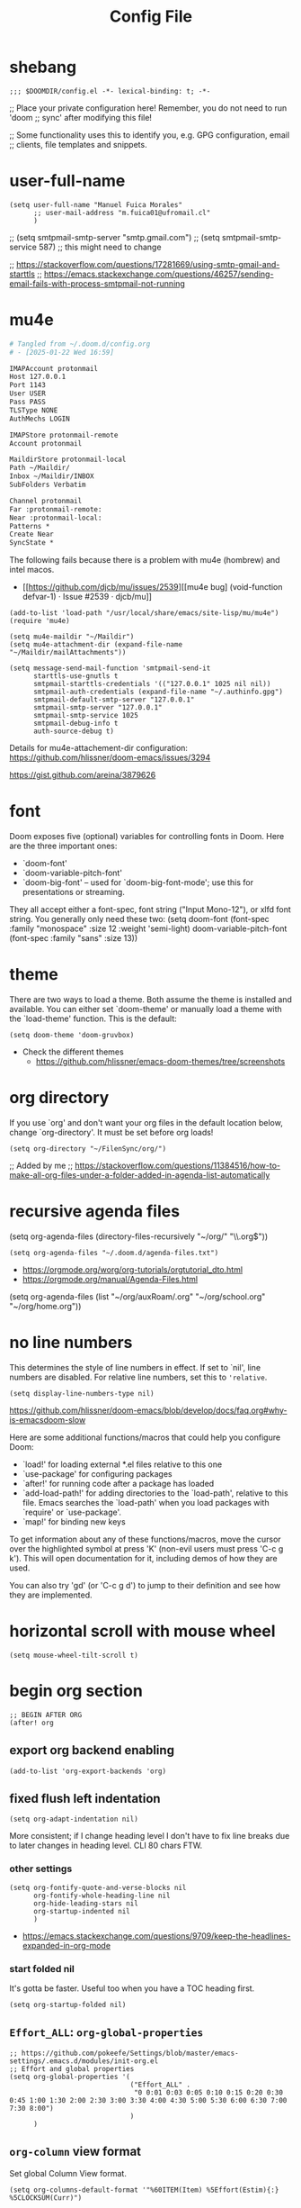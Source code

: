#+TITLE: Config File
#+PROPERTY: header-args :tangle ~/.doom.d/config.el :results silent
#+bibliography: "~/FilenSync/org/bibliography.bib"
#+cite_export: basic

* Table of Contents :TOC_2:noexport:
- [[#shebang][shebang]]
- [[#user-full-name][user-full-name]]
- [[#mu4e][mu4e]]
- [[#font][font]]
- [[#theme][theme]]
- [[#org-directory][org directory]]
- [[#recursive-agenda-files][recursive agenda files]]
- [[#no-line-numbers][no line numbers]]
- [[#horizontal-scroll-with-mouse-wheel][horizontal scroll with mouse wheel]]
- [[#begin-org-section][begin org section]]
  - [[#export-org-backend-enabling][export org backend enabling]]
  - [[#fixed-flush-left-indentation][fixed flush left indentation]]
  - [[#effort_all-org-global-properties][~Effort_ALL~: ~org-global-properties~]]
  - [[#org-column-view-format][~org-column~ view format]]
  - [[#logbook-and-clockbook][~LOGBOOK~ and ~CLOCKBOOK~]]
  - [[#org-agenda-default-settings][~org-agenda~ default settings]]
  - [[#org-agenda-custom-commands][~org-agenda-custom-commands~]]
  - [[#org-habit][~org-habit~]]
  - [[#todo-keywords][~TODO~ keywords]]
  - [[#org-log-done-insert-closed-when-done][~org-log-done~: insert ~CLOSED~ when ~DONE~]]
  - [[#org-latex-classes][~org-latex-classes~]]
  - [[#latex-export-table-of-contents-settings][latex export table of contents settings]]
  - [[#latex-other-languages][latex other languages]]
  - [[#org-babel-python-command][~org-babel-python-command~]]
  - [[#mu4e-store-links][mu4e store links]]
  - [[#how-many-todos-left-info-in-heading][how many todos left info in heading]]
  - [[#recursive-todo-cookie-statistics][recursive ~TODO~ cookie statistics]]
  - [[#use-org-id-to-store-links-when-appropriate][use ~org-id~ to store links when appropriate]]
  - [[#org-file-apps-open-links-with-default-application][~org-file-apps~: open links with default application]]
  - [[#org-clock][~org-clock~]]
  - [[#org-export-exclude-tags][~org-export-exclude-tags~]]
  - [[#org-crypt][~org-crypt~]]
  - [[#org-transclusion][~org-transclusion~]]
  - [[#org-depend][~org-depend~]]
  - [[#org-roam][~org-roam~]]
  - [[#org-roam-bibtex][~org-roam-bibtex~]]
  - [[#org-capture][~org-capture~]]
  - [[#org-ref][~org-ref~]]
  - [[#org-glossary][~org-glossary~]]
  - [[#org-cite][~org-cite~]]
  - [[#underscore-and-hat-handling][underscore and hat handling]]
  - [[#org-tag-alist][~org-tag-alist~]]
  - [[#created-property][=CREATED= property]]
  - [[#org-priority-highestdefaultlowest][~org-priority-[highest|default|lowest]~]]
  - [[#myorg-archive-done-tasks][~my/org-archive-done-tasks~]]
  - [[#myorg-agenda-custom-search-next-action-and-myorg-convert-to-next-action][~my/org-agenda-custom-search-next-action~ and ~my/org-convert-to-next-action~]]
  - [[#load-tags-file][load tags file]]
  - [[#cnld-log][CNLD log]]
  - [[#cnld-org-fontify-quote-and-verse-blocks-disabled][CNLD org fontify quote and verse blocks [DISABLED]]]
  - [[#cnld-disable-heading-numbering-during-export][CNLD disable heading numbering during export]]
  - [[#cnld-prevent-invisible-edits-commented-out][CNLD prevent invisible edits [Commented out]]]
- [[#end-org-section][end org section]]
- [[#lsp-section][lsp section]]
- [[#flyspell-mode-t][flyspell-mode t]]
- [[#ispell-config][ispell config]]
- [[#personal-keybindings][personal keybindings]]
- [[#start-week-on-monday][start week on monday]]
- [[#dailies][dailies]]
- [[#treemacs][treemacs]]
- [[#disable-backup][disable backup]]
- [[#custom-set-faces][custom set faces]]
- [[#custom-set-variables][custom set variables]]
- [[#60-char-ruler][60 char ruler]]
- [[#git-gutter][git gutter]]
- [[#org-ai][~org-ai~]]
- [[#fix-zo-not-working-in-macos][fix =zo= not working in macOS]]
- [[#orgmode-readonly-custom-functions][orgmode readonly custom functions]]
- [[#custom-functions][custom functions]]
- [[#keyboard-shortcuts][keyboard shortcuts]]

* shebang
:PROPERTIES:
:header-args: :results silent :tangle ~/.doom.d/config.el
:ID:       741425b4-8f1d-44c0-9245-7fe9a5c62e12
:END:

#+begin_src elisp
;;; $DOOMDIR/config.el -*- lexical-binding: t; -*-
#+end_src

;; Place your private configuration here! Remember, you do not need to run 'doom
;; sync' after modifying this file!


;; Some functionality uses this to identify you, e.g. GPG configuration, email
;; clients, file templates and snippets.

* user-full-name
:PROPERTIES:
:ID:       c1cc08a8-95ed-4bb6-a523-41fb398a2dd9
:END:
#+begin_src elisp
(setq user-full-name "Manuel Fuica Morales"
      ;; user-mail-address "m.fuica01@ufromail.cl"
      )
#+end_src

#+RESULTS:
: Manuel Fuica Morales

;; (setq smtpmail-smtp-server "smtp.gmail.com")
;; (setq smtpmail-smtp-service 587) ;; this might need to change


;; https://stackoverflow.com/questions/17281669/using-smtp-gmail-and-starttls
;; https://emacs.stackexchange.com/questions/46257/sending-email-fails-with-process-smtpmail-not-running

* mu4e
:PROPERTIES:
:ID:       53c3636b-214b-43e4-967b-e8af4a806c45
:END:


# #+header: :tangle ~/.mbsyncrc
#+header: :tangle no
#+begin_src org
# Tangled from ~/.doom.d/config.org
# - [2025-01-22 Wed 16:59]

IMAPAccount protonmail
Host 127.0.0.1
Port 1143
User USER
Pass PASS
TLSType NONE
AuthMechs LOGIN

IMAPStore protonmail-remote
Account protonmail

MaildirStore protonmail-local
Path ~/Maildir/
Inbox ~/Maildir/INBOX
SubFolders Verbatim

Channel protonmail
Far :protonmail-remote:
Near :protonmail-local:
Patterns *
Create Near
SyncState *
#+end_src

The following fails because there is a problem
with mu4e (hombrew) and intel macos.
- [[https://github.com/djcb/mu/issues/2539][[mu4e bug] (void-function defvar-1) · Issue #2539 · djcb/mu]]


#+begin_src elisp :tangle no
(add-to-list 'load-path "/usr/local/share/emacs/site-lisp/mu/mu4e")
(require 'mu4e)

(setq mu4e-maildir "~/Maildir")
(setq mu4e-attachment-dir (expand-file-name "~/Maildir/mailAttachments"))

(setq message-send-mail-function 'smtpmail-send-it
      starttls-use-gnutls t
      smtpmail-starttls-credentials '(("127.0.0.1" 1025 nil nil))
      smtpmail-auth-credentials (expand-file-name "~/.authinfo.gpg")
      smtpmail-default-smtp-server "127.0.0.1"
      smtpmail-smtp-server "127.0.0.1"
      smtpmail-smtp-service 1025
      smtpmail-debug-info t
      auth-source-debug t)
#+end_src

Details for mu4e-attachement-dir configuration:
https://github.com/hlissner/doom-emacs/issues/3294

https://gist.github.com/areina/3879626

* font
:PROPERTIES:
:ID:       3d09ad0f-b02f-419e-a6a4-5a137258ef5f
:END:

Doom exposes five (optional) variables for controlling fonts in Doom. Here
are the three important ones:

+ `doom-font'
+ `doom-variable-pitch-font'
+ `doom-big-font' -- used for `doom-big-font-mode'; use this for
  presentations or streaming.

They all accept either a font-spec, font string ("Input Mono-12"), or xlfd
font string. You generally only need these two:
(setq doom-font (font-spec :family "monospace" :size 12 :weight 'semi-light)
doom-variable-pitch-font (font-spec :family "sans" :size 13))

* theme
:PROPERTIES:
:ID:       1f7b461e-9dcb-4f4b-b9b4-d3fbf8857903
:END:
There are two ways to load a theme. Both assume the theme is installed and
available. You can either set `doom-theme' or manually load a theme with the
`load-theme' function. This is the default:

#+begin_src elisp
(setq doom-theme 'doom-gruvbox)
#+end_src
- Check the different themes
  + https://github.com/hlissner/emacs-doom-themes/tree/screenshots

* org directory
:PROPERTIES:
:ID:       86d962a4-8100-483a-a739-59cfcdfb0655
:END:

If you use `org' and don't want your org files in
the default location below, change `org-directory'.
It must be set before org loads!

#+begin_src elisp
(setq org-directory "~/FilenSync/org/")
#+end_src

;; Added by me
;; https://stackoverflow.com/questions/11384516/how-to-make-all-org-files-under-a-folder-added-in-agenda-list-automatically

* recursive agenda files
:PROPERTIES:
:ID:       7e605bae-b5f5-41ad-b95e-c02f621b7926
:END:

(setq org-agenda-files (directory-files-recursively "~/org/" "\\.org$"))


#+begin_src elisp
(setq org-agenda-files "~/.doom.d/agenda-files.txt")
#+end_src

- https://orgmode.org/worg/org-tutorials/orgtutorial_dto.html
- https://orgmode.org/manual/Agenda-Files.html

(setq org-agenda-files (list "~/org/auxRoam/.org"
                             "~/org/school.org"
                             "~/org/home.org"))

* no line numbers
:PROPERTIES:
:ID:       23918f8e-2350-40a7-b4d8-57520c5a36cf
:END:
This determines the style of line numbers in effect. If set to `nil', line
numbers are disabled. For relative line numbers, set this to ='relative=.

# (setq display-line-numbers-type 'relative)
#+begin_src elisp
(setq display-line-numbers-type nil)
#+end_src

https://github.com/hlissner/doom-emacs/blob/develop/docs/faq.org#why-is-emacsdoom-slow

Here are some additional functions/macros that could help you configure Doom:

- `load!' for loading external *.el files relative to this one
- `use-package' for configuring packages
- `after!' for running code after a package has loaded
- `add-load-path!' for adding directories to the `load-path', relative to
  this file. Emacs searches the `load-path' when you load packages with
  `require' or `use-package'.
- `map!' for binding new keys

To get information about any of these functions/macros, move the cursor over
the highlighted symbol at press 'K' (non-evil users must press 'C-c g k').
This will open documentation for it, including demos of how they are used.

You can also try 'gd' (or 'C-c g d') to jump to their definition and see how
they are implemented.

* horizontal scroll with mouse wheel
# - [2023-08-30 Wed 13:05]

#+begin_src elisp
(setq mouse-wheel-tilt-scroll t)
#+end_src

* begin org section
:PROPERTIES:
:ID:       72258b79-1e04-4a73-95b8-515f48143e5d
:END:
#+begin_src elisp
;; BEGIN AFTER ORG
(after! org
#+end_src

** export org backend enabling
:PROPERTIES:
:ID:       a794b757-4dcb-4a6b-a515-89e4419b5f19
:END:
#+begin_src elisp
(add-to-list 'org-export-backends 'org)
#+end_src

** fixed flush left indentation
:PROPERTIES:
:ID:       27de66e8-d440-4a80-bab7-843bebf87b8b
:END:
#+begin_src elisp
(setq org-adapt-indentation nil)
#+end_src

More consistent; if I change heading level I don't have
to fix line breaks due to later changes in heading
level. CLI 80 chars FTW.

*** other settings
:PROPERTIES:
:ID:       a4d196f2-9fc3-44ab-97a5-fb2130c5d167
:END:
#+begin_src elisp
(setq org-fontify-quote-and-verse-blocks nil
      org-fontify-whole-heading-line nil
      org-hide-leading-stars nil
      org-startup-indented nil
      )
#+end_src

- https://emacs.stackexchange.com/questions/9709/keep-the-headlines-expanded-in-org-mode

*** start folded nil
:PROPERTIES:
:ID:       964fd048-37ad-4bff-a09e-dbf48ab72124
:END:
It's gotta be faster. Useful too when you have a TOC heading first.

#+begin_src elisp
(setq org-startup-folded nil)
#+end_src

** ~Effort_ALL~: ~org-global-properties~
:PROPERTIES:
:ID:       64ea25a8-c5a6-4d48-a199-3d5162305169
:END:
#+begin_src elisp
;; https://github.com/pokeefe/Settings/blob/master/emacs-settings/.emacs.d/modules/init-org.el
;; Effort and global properties
(setq org-global-properties '(
                              ("Effort_ALL" .
                               "0 0:01 0:03 0:05 0:10 0:15 0:20 0:30 0:45 1:00 1:30 2:00 2:30 3:00 3:30 4:00 4:30 5:00 5:30 6:00 6:30 7:00 7:30 8:00")
                              )
      )
#+end_src

** ~org-column~ view format
:PROPERTIES:
:ID:       82451b12-f96d-40b5-9b2a-2908eee6eff4
:END:

Set global Column View format.

#+begin_src elisp
(setq org-columns-default-format '"%60ITEM(Item) %5Effort(Estim){:} %5CLOCKSUM(Curr)")
#+end_src

(setq org-columns-default-format '"%34ITEM(Item) %10TAGS(Tags) %5TODO(State)
 %5Effort(Estim){:} %10CLOCKSUM(Actual)")

** ~LOGBOOK~ and ~CLOCKBOOK~
:PROPERTIES:
:ID:       a065fc59-7ecf-4c1a-aa3c-d01f7f36eb28
:END:
- https://stackoverflow.com/questions/24686129/how-can-i-make-org-mode-store-state-changes-for-a-repeating-task-in-a-drawer

#+begin_src elisp
(setq org-log-into-drawer "LOGBOOK")
(setq org-clock-into-drawer "CLOCKBOOK")
#+end_src

** ~org-agenda~ default settings

#+begin_src elisp
(setq org-agenda-span 3)
(setq org-agenda-start-day "-0d") ; start on current day,
                                        ; useful when exporting html 28-day version.
(setq org-agenda-start-on-weekday nil)
#+end_src
- [[https://emacs.stackexchange.com/questions/12517/how-do-i-make-the-timespan-shown-by-org-agenda-start-yesterday][org mode - How do I make the timespan shown by org agenda start yesterday? - Emacs Stack Exchange]]

Hide filename in agenda view
#+begin_src elisp
(setq org-agenda-prefix-format "%t %s")
#+end_src
- https://lists.gnu.org/archive/html/emacs-orgmode/2010-01/msg00744.html


Disable "now" line in org agenda view.
That line is counterintuitive sometimes
when checking agenda remotely.

#+begin_src elisp
(setq org-agenda-show-current-time-in-grid nil)
(setq org-agenda-hide-tags-regexp ".")
(setq org-agenda-use-time-grid nil)
#+end_src
- https://orgmode.org/manual/Agenda-Commands.html

** ~org-agenda-custom-commands~
:PROPERTIES:
:ID:       e4bd5984-7063-44f3-973d-51c298645761
:END:


#+begin_src elisp
(setq org-agenda-custom-commands
      '(("A" "Custom Agenda View"
         ((agenda "" ;; Regular agenda view
                  (
                    ;; Do not include scheduled, due or overdue items here
                   (org-deadline-warning-days 0)
                   (org-scheduled-past-days 0)
                   (org-deadline-past-days 0)
                   (org-agenda-skip-scheduled-if-done nil)
                   (org-agenda-skip-timestamp-if-done nil)
                   (org-agenda-skip-deadline-if-done nil)
                   ))))
        ))
#+end_src

- https://emacs.stackexchange.com/questions/38183/how-to-exclude-a-file-from-agenda

** ~org-habit~
:PROPERTIES:
:ID:       c6e2c52f-51bd-4fd9-8fd5-080fb2a617be
:END:
#+begin_src elisp
(add-to-list 'org-modules 'org-habit)
#+end_src
- https://github.com/hlissner/doom-emacs/issues/3102


#+begin_src elisp
(setq org-habit-preceding-days 21)
(setq org-habit-following-days 7)
#+end_src

- https://orgmode.org/manual/Tracking-your-habits.html

** ~TODO~ keywords
:PROPERTIES:
:ID:       55c05291-82b3-443f-93ee-68a68b38d3de
:END:

#+begin_src elisp
(setq org-todo-keywords
      '((sequence
         "WAIT(w@)"
         "NEXT(n!)"
         ;; "DOIN(d!)"
         "TODO(t!)"
         "PROJ(p!)"
         "INCU(i!)"
         "|"
         "DONE(D@)"
         "CNLD(C@)" )
        )
      )
#+end_src

- TRACK TODO STATE CHANGES
- https://orgmode.org/manual/Tracking-TODO-state-changes.html
- OrgMode E03S01: Automatic logging of status changes:
  + https://www.youtube.com/watch?v=R4QSTDco_w8

** ~org-log-done~: insert ~CLOSED~ when ~DONE~
:PROPERTIES:
:CREATED:  [2024-09-30 Mon 00:21]
:END:

#+begin_src elisp
(setq org-log-done 'note)
#+end_src

** ~org-latex-classes~

- [[https://ctan.org/tex-archive/macros/latex/contrib/extsizes][CTAN: /tex-archive/macros/latex/contrib/extsizes]]
- [[https://emacs.stackexchange.com/questions/29726/org-mode-different-latex-document-class][org export - org-mode different latex document class - Emacs Stack Exchange]]
- [[https://github.com/djnavarro/rbook/issues/41][Any clue how to source it with 12pt font size? · Issue #41 · djnavarro/rbook · GitHub]]
- [[https://superuser.com/questions/896741/how-do-i-configure-org-latex-classes-in-emacs][How do I Configure 'org-latex-classes in .emacs? - Super User]]
- [[https://lists.gnu.org/archive/html/emacs-orgmode/2012-10/msg00435.html][Re: [O] #+LATEX_CLASS: IEEEtran]]


: \documentclass[letter,twoside,14pt,openright]{extbook}

(require 'ox-latex)
#+begin_src elisp
(with-eval-after-load 'ox-latex
(add-to-list 'org-latex-classes
             '("extbook"
               "\\documentclass{extbook}"
               ("\\section{%s}" . "\\section*{%s}")
               ("\\subsection{%s}" . "\\subsection*{%s}")
               ("\\subsubsection{%s}" . "\\subsubsection*{%s}")
               ("\\paragraph{%s}" . "\\paragraph*{%s}")
               ("\\subparagraph{%s}" . "\\subparagraph*{%s}")))
(add-to-list 'org-latex-classes
             '("extarticle"
               "\\documentclass{extarticle}"
               ("\\section{%s}" . "\\section*{%s}")
               ("\\subsection{%s}" . "\\subsection*{%s}")
               ("\\subsubsection{%s}" . "\\subsubsection*{%s}")
               ("\\paragraph{%s}" . "\\paragraph*{%s}")
               ("\\subparagraph{%s}" . "\\subparagraph*{%s}")))
(add-to-list 'org-latex-classes
             '("extreport"
               "\\documentclass{extreport}"
               ("\\section{%s}" . "\\section*{%s}")
               ("\\subsection{%s}" . "\\subsection*{%s}")
               ("\\subsubsection{%s}" . "\\subsubsection*{%s}")
               ("\\paragraph{%s}" . "\\paragraph*{%s}")
               ("\\subparagraph{%s}" . "\\subparagraph*{%s}")))
(add-to-list 'org-latex-classes
             '("IEEEtran"
               "\\documentclass{IEEEtran}"
               ("\\section{%s}" . "\\section*{%s}")
               ("\\subsection{%s}" . "\\subsection*{%s}")
               ("\\subsubsection{%s}" . "\\subsubsection*{%s}")
               ("\\paragraph{%s}" . "\\paragraph*{%s}")
               ("\\subparagraph{%s}" . "\\subparagraph*{%s}")))
)
#+end_src

** latex export table of contents settings
:PROPERTIES:
:ID:       994f0f4d-3184-445a-b079-2a1c894dbcaf
:END:
Orgmode latex export: new page after TOC
- https://emacs.stackexchange.com/questions/42558/org-mode-export-force-page-break-after-toc

# #+begin_src elisp
# (setq org-latex-toc-command "\\tableofcontents \\clearpage")
# #+end_src

** latex utf8x instead of utf8 :noexport:
:PROPERTIES:
:ID:       748118f7-db21-46af-b1c1-628faa6f3a49
:END:
# noexport tag since it does not solve the original problem:
# [[id:9448d2f9-a00f-458b-b608-bca78e151138][how to print small greek epsilon in pdf orgmode export? (ε)]]

- https://emacs.stackexchange.com/questions/20062/exporting-unicode-characters-to-pdf-using-latex-from-org-mode


Seems like the default is =utf8=, and that is a problem when you want to
write something weird like _/ε/_ for authors/ in =pdf= export;
the =html= export has not presented this problem so far.

# #+begin_src elisp
# (setq org-latex-inputenc-alist '(("utf8" . "utf8x")))
# #+end_src

** latex other languages
:PROPERTIES:
:CREATED:  [2021-10-28 Thu 00:11]
:END:
- =HTML= exports works fine, but when exporting to
  =PDF=, =#+LANGUAGE: <yourLang>= is not enough.


This seems to do the job.

#+begin_center
This one does not work.
#+end_center

: #+begin_example elisp
: (add-to-list 'org-latex-packages-alist '("AUTO" "babel" t ("pdflatex")))
: #+end_example
- https://www.reddit.com/r/orgmode/comments/f5unzb/export_setting_language_does_not_work/


An alternative not tested solution is to put this in your file.

#+begin_center
This one works!
#+end_center

: #+LANGUAGE: es
: #+LATEX_HEADER: \usepackage[spanish]{babel}

Almost the same except for the extra =#+LATEX_HEADER= part.


See also:
- https://emacs.stackexchange.com/questions/21239/change-table-of-contents-title-in-org-mode-according-to-document-language

** ~org-babel-python-command~
:PROPERTIES:
:CREATED:   [2024-03-28 Thu 11:26]
:END:

- https://emacs.stackexchange.com/questions/57447/org-babel-loads-different-python


#+begin_src elisp
(setq org-babel-python-command "~/venv/python3.12.2/bin/python")
#+end_src

** mu4e store links

But when enabling this, it overrides the other org-store-link* protocols.
Have to enable, compile and restart emacs when wanting to use, and disable
compile and restart emacs when wanting to store links from anywhere else.

At least the links are still useful when the mechanism is disabled, but have
to do something about it.
##+begin_src elisp

;; [2021-05-03 Mon]
;; By default, doom emacs wont store email links in mu4e headers view
;; have to enable org-mu4e
;; (require 'org-mu4e) ; interferes with the rest of org-links

;; MORE ABOUT ORG MODE
;; https://orgmode.org/manual/Breaking-Down-Tasks.html#Breaking-Down-Tasks
##+end_src

** how many todos left info in heading
:PROPERTIES:
:ID:       485fa339-fde6-47bb-9873-59bf7e3d5ded
:END:

Disabled because causes issues. Not investigated.

#+begin_example elisp
(add-hook 'org-after-todo-statistics-hook 'org-summary-todo)
#+end_example

also, you have to set the cookie property to 'todo
recursive'; you can use Doom's 'SPC m o'. Still, it's
too much work. Have to do something about it.

** recursive ~TODO~ cookie statistics
:PROPERTIES:
:CREATED:  [2023-05-18 Thu 11:20]
:END:
- [cite:@org_recursive_todo_statistics]

#+begin_src elisp
(setq org-hierarchical-todo-statistics nil)
#+end_src

: (setq org-hierarchical-todo-statistics 'recursive)
: (setq org-hierarchical-todo-statistics '(recursive))
: (setq org-hierarchical-todo-statistics "recursive")
: (setq org-hierarchical-todo-statistics '("recursive"))

** use ~org-id~ to store links when appropriate
:PROPERTIES:
:ID:       7a291636-2179-4180-8d53-1614e7074454
:END:

#+begin_src elisp
(setq org-id-link-to-org-use-id t)
#+end_src

** ~org-file-apps~: open links with default application
:PROPERTIES:
:ID:       c9e0a789-0d20-4dfa-b457-ff5a9ed27698
:END:

#+begin_src elisp
(setq org-file-apps
      '((auto-mode . emacs)
        ("\\.mm\\'" . default)
        ("\\.x?html?\\'" . default)
        ("\\.pdf\\'" . default)
        ("\\.jpg\\'" . default)
        ("\\.png\\'" . default)
        ("\\.svg\\'" . default)
        ("\\.pptx\\'" . default)
        ("\\.tar.xz\\'" . default) ;; for org-mode extensions
        ;; Libreoffice (ODF) extensions
        ("\\.odt\\'" . default) ;; text
        ("\\.ods\\'" . default) ;; spreadsheet
        ("\\.odp\\'" . default) ;; presentation
        ("\\.odg\\'" . default) ;; graphics
        )
      )
#+end_src
- https://stackoverflow.com/questions/3973896/emacs-org-mode-file-viewer-associations
- https://emacs.stackexchange.com/questions/2856/how-to-configure-org-mode-to-respect-system-specific-default-applications-for-ex

** ~org-clock~
:PROPERTIES:
:ID:       21d12421-59e2-484c-ace5-95dfc13b67dd
:END:
Persistent org clock.

#+begin_src elisp
(setq org-clock-persist 'history)
(setq org-clock-persist-file "~/.doom.d/.org-clock-save.el")
(setq org-clock-persistence-insinuate t)
(setq org-clock-auto-clock-resolution nil)
#+end_src

Also check this at:
- https://github.com/pokeefe/Settings/blob/master/emacs-settings/.emacs.d/modules/init-org.el
  - (setq org-clock-persist-file (concat user-emacs-directory "persistence/org-clock-save.el"))

https://orgmode.org/manual/Clocking-Work-Time.html

** ~org-export-exclude-tags~
:PROPERTIES:
:ID:       54b7e29a-55da-4baf-b0a5-10848d35130e
:CREATED:  [2021-05-30 Sun 11:20]
:END:


#+begin_src elisp
(setq org-export-exclude-tags '("noexport"))
#+end_src

That way you don't have to put
#+begin_example elisp
#+EXCLUDE_TAGS: noexport
#+end_example
in every file's initial properties.

Very useful combined with a first heading containing a table of contents.

#+begin_example elisp
# * Table of Contents :TOC_4:noexport:
#+end_example

That table of contents combined with start [[id:964fd048-37ad-4bff-a09e-dbf48ab72124][unfolded]], the first thing
you see when opening a buffer will be a local and always updated table
of contents that also [[https://orgmode.org/manual/Export-Settings.html][won't be exported]]
(Check the =EXCLUDE_TAGS= section)
so it doesn't conflict with other
exports like html, latex or markup.

Neat thing indeed.

** ~org-crypt~
:PROPERTIES:
:ID:       68153510-2ca9-4d16-ae50-6e916da8142d
:END:
- https://orgmode.org/manual/Org-Crypt.html

#+begin_src elisp
(require 'org-crypt)

(org-crypt-use-before-save-magic)

;; Prevent inherited 'crypt' tags from double-encrypting content.
(setq org-tags-exclude-from-inheritance '("crypt"))

(setq org-crypt-disable-auto-save t) ;; Disable auto-save to prevent unencrypted copies.

;; Use symmetric encryption by default, switch to public key if CRYPTKEY is set.
(setq org-crypt-key "")
#+end_src

** ~org-transclusion~
:PROPERTIES:
:ID:       0d747be6-fc5d-4270-bf63-123fd81cd6c2
:CREATED:  [2021-06-02 Wed]
:END:
- Useful for Doom Emacs users.

In your ~~/.doom.d/package.el~ add the following
#+begin_example elisp
(package! org-transclusion
  :recipe (:host github
           :repo "nobiot/org-transclusion"
           :branch "main"
           :files ("*.el")))
#+end_example

And in your ~~/.doom.d/config.el~ file add
#+begin_src elisp
(use-package! org-transclusion)
#+end_src

Notice
- In your ~package.el~ file the statement starts with ~package!~ while
  in the ~config.el~ it starts with ~use-package!~.
- In your ~config.el~ file
  #+begin_example elisp
  (use-package! org-transclusion)
  #+end_example
  has to be placed _inside_ the ~(after! org)~ section like this:
  #+begin_example elisp
  (after! org
  your org config...
  (use-package! org-transclusion)
  )
  #+end_example
  - Don't have source but I remember reading it in the Doom Emacs's manual.


Details here:
- https://github.com/nobiot/org-transclusion/issues/28
- https://github.com/nobiot/org-transclusion/issues/79
- https://github.com/hlissner/doom-emacs/blob/develop/docs/getting_started.org
  - See the section about configuring packages.

- Examples:
  + See my ~~/.doom.d/config.org~ and ~~/.doom.d/packages.org~ files and
    search for =transclusion=. You can find them in my dotfiles.
    - https://github.com/Ma-Nu-El/home/tree/master/.doom.d


The core point of transclusion is probably not the
syncronization of info across files, but the live sync
and the saved space in storage. For static sync you
could use the #+INCLUDE keyword. In fact I use it for
university stuff. Check ~/org/uni/docs/index.html

** ~org-depend~

#+begin_src elisp
(require 'org-depend)
#+end_src

** ~org-roam~
:PROPERTIES:
  :ID:       41e53852-03b8-4098-a190-287a30504cfc
  :END:
#+begin_src elisp
;; ORG-ROAM
(setq org-roam-directory "~/auxRoam")
#+end_src
(setq org-roam-directory "~/auxRoam")
(require 'org-roam-protocol)
;; (add-hook 'after-init-hook 'org-roam-mode)
- No longer required in org-roam-v2
  - https://github.com/magit/magit/issues/3741
- [2022-10-03 Mon 21:49]
- Disabled all =org-roam= functionality as
  I updated to =roam= version 2 and some things
  broke and don't have time to fix them.

** ~org-roam-bibtex~
:PROPERTIES:
:CREATED:  [2022-10-06 Thu 22:11]
:END:

,#+begin_src elisp
;; (use-package! org-roam-bibtex
;;   :after org-roam
;;   :config
;;   (require 'org-ref))
,#+end_src

** ~org-capture~
:PROPERTIES:
:CREATED:  [2023-02-19 Sun 23:52]
:END:
- [[https://orgmode.org/manual/Capture.html][Capture (The Org Manual)]]
- [[https://howardism.org/Technical/Emacs/capturing-intro.html][Org Capturing Introduction]]
- [[https://takeonrules.com/2022/09/06/org-mode-capture-templates-and-time-tracking/][Org Mode Capture Templates and Time Tracking // Take on Rules]]
- [[https://www.reddit.com/r/emacs/comments/7zqc7b/share_your_org_capture_templates/][Share your Org Capture Templates! : emacs]]


#+begin_src elisp
(setq org-default-notes-file (concat org-directory "default_notes.org"))
#+end_src

: (setq org-capture-templates
:       '(("t" "Task Entry" entry
:          (file org-default-inbox-file)
:          "* %?\n:PROPERTIES:\n:CREATED:%U\n:END:\n%i\n"
:          :kill-buffer t)
:        ))


- [[https://orgmode.org/manual/Template-expansion.html][Template expansion (The Org Manual)]]


- [2024-04-10 Wed] This one inserts timestamps


#+begin_src elisp :tangle no
(setq org-capture-templates
     '(
      ("w" "Work" entry (file "~/FilenSync/org/refile.org")
         "* %u %?\n# - %U\n\n" :clock-in nil)
      ("W" "Work Citation" entry (file "~/FilenSync/org/bibliography.org")
         "* %u\n# - %U\n\n#+begin_src latex\n%?\n#+end_src" :clock-in nil)
      ("p" "Personal" entry (file "~/auxRoam/refile.org")
         "* %u %?\n# - %U\n\n" :clock-in nil)
      ("P" "Personal Citation" entry (file "~/auxRoam/bibliography.org")
         "* %u\n# - %U\n\n#+begin_src latex\n%?\n#+end_src" :clock-in nil)
))
#+end_src


- [2024-04-10 Wed] Now, since using
  =org-set-created-property= custom function
  ([[https://emacs.stackexchange.com/questions/21291/add-created-timestamp-to-logbook][org mode - Add "created" timestamp to LOGBOOK - Emacs Stack Exchange]]),
  I'm disabling the inactive timestamp in the
  line below heading.

#+begin_src elisp
(setq org-capture-templates
     '(
      ("w" "Work" entry (file "~/FilenSync/org/refile.org")
         "* %u %?\n\n" :clock-in nil)
      ("W" "Work Citation" entry (file "~/FilenSync/org/bibliography.org")
         "* %u %?\n\n#+begin_src latex\n%?\n#+end_src" :clock-in nil)
      ("p" "Personal" entry (file "~/auxRoam/refile.org")
         "* %u %?\n\n" :clock-in nil)
      ("P" "Personal Citation" entry (file "~/auxRoam/bibliography.org")
         "* %u %?\n\n#+begin_src latex\n%?\n#+end_src" :clock-in nil)
))
#+end_src

Use with beorg:

#+begin_quote
I use Beorg on mobile to capture stuff on my phone. And for funsies I set up my dumb Alexa speaker, and also Siri, to take TODOs and notes and save them to a "RobotTODOS.txt" file in Dropbox.
#+end_quote

** ~org-ref~
:PROPERTIES:
:CREATED:  [2023-02-24 Fri 01:01]
:END:
# - [2023-04-27 Thu 16:55]
# - Using org-glossary and org-cite


#+begin_example elisp
(use-package! org-ref
    :after org
    :commands
    (org-ref-cite-hydra/body
     org-ref-bibtex-hydra/body)
    :init
    ; code to run before loading org-ref
    :config
    (require 'org-ref)
    (add-hook 'org-export-before-parsing-hook 'org-ref-acronyms-before-parsing 'org-ref-glossary-before-parsing)
)
#+end_example

** ~org-glossary~
:PROPERTIES:
:CREATED:  [2023-04-27 Thu 23:36]
:END:
- [[https://github.com/tecosaur/org-glossary][GitHub - tecosaur/org-glossary: Glossary, Acronyms, and Index capability within Org]]


# #+begin_src emacs-lisp
(use-package! org-glossary
  :hook (org-mode . org-glossary-mode))
# #+end_src

** ~org-cite~
:PROPERTIES:
:CREATED:  [2023-05-03 Wed 12:35]
:END:

- As in [cite:@ref_20230503125135]


I want to use either:

#+begin_example emacs-lisp
(setq org-cite-global-bibliography (concat org-directory "bibliography.bib"))
#+end_example

#+RESULTS:
: ~/FilenSync/org/bibliography.bib

or

#+begin_example emacs-lisp
(setq org-cite-global-bibliography (concat (file-name-as-directory org-directory) "bibliography.bib"))
#+end_example

#+RESULTS:
: ~/FilenSync/org/bibliography.bib

but the one that works is
#+begin_example elisp
(setq org-cite-global-bibliography '("~/FilenSync/org/bibliography.bib"))
#+end_example

#+RESULTS:
: (~/FilenSync/org/bibliography.bib)

Notice that the one that works outputs
: ("~/FilenSync/org/bibliography.bib")
where as the others output
: "~/FilenSync/org/bibliography.bib"

** underscore and hat handling
:PROPERTIES:
:CREATED:  [2023-06-23 Fri 16:52]
:END:

#+begin_src elisp
(setq org-export-with-sub-superscripts nil)
#+end_src

- [[https://www.gnu.org/software/emacs/manual/html_node/org/Subscripts-and-Superscripts.html][Subscripts and Superscripts (The Org Manual)]]

** ~org-tag-alist~
:PROPERTIES:
:CREATED:  [2024-01-26 Fri 12:43]
:END:

#+begin_src elisp
(setq org-tag-alist '(
                      ("noexport" . ?n)
                      ("PROJ" . ?p)
                      ("read_only" . ?R)
                      )
)
#+end_src

** =CREATED= property
:PROPERTIES:
:CREATED:  [2024-04-10 Wed 12:12]
:END:

- [[https://emacs.stackexchange.com/questions/21291/add-created-timestamp-to-logbook][org mode - Add "created" timestamp to LOGBOOK - Emacs Stack Exchange]]


#+begin_src elisp
(defvar org-created-property-name "CREATED"
  "The name of the org-mode property that stores the creation date of the entry")

(defun org-set-created-property (&optional active NAME)
  "Set a property on the entry giving the creation time.

By default the property is called CREATED. If given the `NAME'
argument will be used instead. If the property already exists, it
will not be modified."
  (interactive)
  (let* ((created (or NAME org-created-property-name))
         (fmt (if active "<%s>" "[%s]"))
         (now  (format fmt (format-time-string "%Y-%m-%d %a %H:%M"))))
    (unless (org-entry-get (point) created nil)
      (org-set-property created now))))
(add-hook 'org-capture-before-finalize-hook #'org-set-created-property)
#+end_src

** ~org-priority-[highest|default|lowest]~
:PROPERTIES:
:CREATED:  [2024-09-03 Tue 17:23]
:END:

Priority can't be more than one character; i.e.: ~10~
is two characters long where as ~9~ is one only.
Therefore, lowest is ~9~ instead of ~10~. If you want a
larger range you can use it with alphabetical
characters but that would be even more confusing for me
at least.

#+begin_src elisp
(setq org-enable-priority-commands t
    org-priority-highest 1
    org-priority-default 9
    org-priority-lowest 9)
#+end_src

** ~my/org-archive-done-tasks~
:PROPERTIES:
:CREATED:  [2024-09-21 Sat 16:06]
:END:

#+begin_src elisp
(defun my/org-get-parent-heading ()
  "Return the name of the parent heading of the current task."
  (save-excursion
    (outline-up-heading 1 t)  ;; Move to the parent heading
    (org-get-heading t t t t)))  ;; Get the parent heading name without tags or properties

(defun my/org-dynamic-archive-location ()
  "Dynamically generate the archive location based on the parent heading and current year.
The heading is sanitized to remove brackets, tags, and other non-alphabetic characters."
  (let* ((year (format-time-string "%Y"))  ;; Get the current year
         (parent-heading (my/org-get-parent-heading))  ;; Get the parent heading
         ;; Remove bracketed content (like [1/2][50%]) and tags (like :personal:)
         (clean-heading (replace-regexp-in-string "\\[.*?\\]\\|:[^:]*:" "" parent-heading))
         ;; Sanitize the heading: strip extra spaces and convert to lowercase with underscores
         (sanitized-heading (replace-regexp-in-string " +" "_" (downcase (string-trim clean-heading))))
         ;; Construct the archive file path
         (archive-file (concat "calendar/" year "/" sanitized-heading "_gtd_archive.org")))
    archive-file))  ;; Return the archive file path

(defun my/org-archive-done-tasks ()
  "Archive DONE tasks using a dynamically generated archive location based on the parent heading and year.
The default archive behavior is restored after the custom archiving."
  (interactive)
  (let ((org-archive-location (concat (my/org-dynamic-archive-location) "::")))  ;; Temporarily set archive location
    (org-archive-subtree)))  ;; Archive the current subtree
#+end_src

** ~my/org-agenda-custom-search-next-action~ and ~my/org-convert-to-next-action~
:PROPERTIES:
:CREATED:  [2024-09-23 Mon 13:16]
:END:

*** helper function

#+begin_src elisp
(defun create-prompt-from-list (prompt lst)
  "Helper function for numbered options with dots for alignment."
  (let ((max-length (apply 'max (mapcar 'length lst)))  ;; Get the max length of the items
        (choices ""))
    (cl-loop for x in lst
             for idx from 1
             do (let ((dots (make-string (- (+ max-length 5) (length x)) ?.)))  ;; Create the dots
                  (setq choices (concat choices (format "%s %s (%d)\n" x dots idx)))))
    (let ((choice (read-string (concat prompt "\n" choices "\nPress Enter to skip: "))))
      (if (and (string-match "^[0-9]+$" choice)  ;; Only accept numeric input
               (<= (string-to-number choice) (length lst)))
          (nth (1- (string-to-number choice)) lst)  ;; Return the selected tag
        nil))))  ;; Return nil if input is empty or invalid
#+end_src

*** ~my/org-agenda-custom-search-next-action~

#+begin_src elisp
;; Helper function to convert effort to HH:MM format
(defun effort-to-hhmm (effort-string)
  "Convert an EFFORT string in MINUTES or HOUR:MINUTE format to 'HH:MM'."
  (if (string-match-p ":" effort-string)
      ;; If format is HOUR:MINUTE (contains ":")
      effort-string
    ;; If format is just MINUTE, convert to HOUR:MINUTE
    (let* ((minutes (string-to-number effort-string))
           (hours (/ minutes 60))
           (mins (% minutes 60)))
      (format "%d:%02d" hours mins))))

;; Main function
(defun my/org-agenda-custom-search-next-action ()
  "Search Org mode agenda for entries with TODO='NEXT', CONTEXT, PLACE, ENERGY, EFFORT range, and optionally filter by PROJ ancestors.
If any argument is empty, the filter is ignored."
  (interactive)
  (let* (
         ;; CONTEXT filter selection (using `my-custom-tags-personal` from personal.el)
         (context-choice
          (create-prompt-from-list "Context (optional):" my-custom-tags-personal))

         ;; PLACE filter selection (using `my-custom-tags-place` from personal.el)
         (place-choice
          (create-prompt-from-list "Place (optional):" my-custom-tags-place))

         ;; ENERGY filter selection (using `my-custom-tags-energy` from personal.el)
         (energy-choice
          (create-prompt-from-list "Energy (optional):" my-custom-tags-energy))

         ;; Minimum EFFORT
         (min-effort (read-string "Minimum EFFORT (HOUR:MINUTE or MINUTE, leave empty to ignore): " nil nil ""))

         ;; Maximum EFFORT
         (max-effort (read-string "Maximum EFFORT (HOUR:MINUTE or MINUTE, leave empty to ignore): " nil nil ""))

         ;; PROJ filter selection (y/n or skip)
         (proj-only
          (let ((choice (read-string "Show only tasks with PROJ ancestors (y) or only without PROJ ancestors (n)? (Press Enter to skip): ")))
            (cond
             ((string= choice "y") t)   ;; If 'y', return true for project-related tasks
             ((string= choice "n") nil) ;; If 'n', return false for non-project tasks
             (t 'skip)))))  ;; If Enter is pressed, skip the PROJ filter entirely

    ;; Build the query, starting with TODO="NEXT"
    (let (query)
      (setq query "TODO=\"NEXT\"")

      ;; Add CONTEXT filter
      (when context-choice
        (setq query (concat query (format "+%s" context-choice))))

      ;; Add PLACE filter
      (when place-choice
        (setq query (concat query (format "+%s" place-choice))))

      ;; Add ENERGY filter
      (when energy-choice
        (setq query (concat query (format "+%s" energy-choice))))

      ;; Add Minimum EFFORT filter
      (when (and min-effort (not (string= min-effort "")))
        (setq query (concat query (format "+EFFORT>=\"%s\"" (effort-to-hhmm min-effort)))))

      ;; Add Maximum EFFORT filter
      (when (and max-effort (not (string= max-effort "")))
        (setq query (concat query (format "+EFFORT<=\"%s\"" (effort-to-hhmm max-effort)))))

      ;; Handle PROJ filtering (t, nil, or skip)
      (cond
       ((eq proj-only t)
        (setq query (concat query "+PROJ")))  ;; Show only project tasks
       ((eq proj-only nil)
        (setq query (concat query "-PROJ")))) ;; Exclude project tasks

      ;; Perform the search with the constructed query
      (org-tags-view nil query))))
#+end_src

*** ~my/org-convert-to-next-action~

#+begin_src elisp
(defun my/org-convert-to-next-action ()
  "Convert a TODO heading to a NEXT action, adding CONTEXT, PLACE, and ENERGY properties.
Calls `org-set-effort' to assign EFFORT interactively afterward.
Works if the point is anywhere within the subtree of the heading."
  (interactive)
  (save-excursion
    ;; Move point to the nearest heading, regardless of where it is in the subtree
    (org-back-to-heading t)

    (let* (
           ;; CONTEXT prompt with dots
           (context-choice
            (create-prompt-from-list "Context (optional):" my-custom-tags-personal))

           ;; PLACE prompt with dots
           (place-choice
            (create-prompt-from-list "Place (optional):" my-custom-tags-place))

           ;; ENERGY prompt with dots
           (energy-choice
            (create-prompt-from-list "Energy (optional):" my-custom-tags-energy)))

      ;; Replace the TODO keyword with NEXT
      (org-todo "NEXT")

      ;; Build the tags string from the choices and add it to the heading
      (let ((tags (concat (or context-choice "")
                          (if (and context-choice place-choice) ":" "")
                          (or place-choice "")
                          (if (and (or context-choice place-choice) energy-choice) ":" "")
                          (or energy-choice ""))))
        (org-set-tags-to tags))

      ;; Call org-set-effort for the interactive effort input
      (org-set-effort nil))))
#+end_src

** load tags file
:PROPERTIES:
:CREATED:  [2024-09-23 Mon 12:05]
:END:

#+begin_src emacs-lisp
;; Load personal settings from ~/.doom.d/personal.el, if it exists
(when (file-exists-p "~/.doom.d/personal.el")
  (load "~/.doom.d/personal.el"))

#+end_src

** CNLD log
:LOGBOOK:
- State "CNLD"       from              [2024-09-25 Wed 18:18]
:END:

Throws error. Disabling since not essential.
##+begin_src elisp
(defun org-summary-todo (n-done n-not-done)
"Switch entry to DONE when all subentries are done, to TODO otherwise."
(let (org-log-done org-log-states)   ; turn off logging
(org-todo (if (= n-not-done 0) "DONE" "TODO")))
)
##+end_src

** CNLD org fontify quote and verse blocks [DISABLED]
:PROPERTIES:
:ID:       5a04cbc3-238b-4f1c-8ec9-40b93404f25d
:END:
:LOGBOOK:
- State "CNLD"       from              [2024-09-25 Wed 18:17]
:END:
- https://emacs.stackexchange.com/questions/63344/italics-not-shown-in-block-quotes-in-orgmode

Original idea:
#+begin_quote
So that way when exporting =quote= blocks, they are fontified by default.
Since the variable ~org-fontify-quote-and-verse-block~ is set to ~nil~ by
default at time of writing ([2021-06-22 Tue]).
#+end_quote

#+begin_example
#+begin_src elisp
(setq org-fontify-quote-and-verse-blocks t)
#+end_src
#+end_example

*Commented out*: fontification only takes place inside the =orgmode= buffer,
but the exported part --- at least to =html= --- is still not executed; you
still have to put a =/= around the words you want to be /italiced/ when
exporting.

** CNLD disable heading numbering during export
:PROPERTIES:
:CREATED:  [2023-07-08 Sat 23:58]
:END:
:LOGBOOK:
- State "CNLD"       from              [2024-09-25 Wed 18:15] \\
  Not using it.
:END:
- [[https://stackoverflow.com/questions/9092445/how-do-you-remove-numbering-from-headers-when-exporting-from-org-mode][emacs - How do you remove numbering from headers when exporting from org-mode? - Stack Overflow]]


: #+begin_src elisp
: (setq org-export-with-section-numbers nil)
: #+end_src

** CNLD prevent invisible edits [Commented out]
:PROPERTIES:
:ID:       b2c447ca-344c-451a-b3a4-cbb168ecb91e
:END:
:LOGBOOK:
- State "CNLD"       from              [2024-09-25 Wed 18:16]
:END:
- https://emacs.stackexchange.com/questions/2086/org-mode-prevent-editing-of-text-within-collapsed-subtree



#+begin_quote
Documentation
Check if in invisible region before inserting or deleting a character.

Valid values are:

nil              Do not check, so just do invisible edits.
error            Throw an error and do nothing.
show             Make point visible, and do the requested edit.
show-and-error   Make point visible, then throw an error and abort the edit.
smart            Make point visible, and do insertion/deletion if it is
adjacent to visible text and the change feels predictable.
Never delete a previously invisible character or add in the
middle or right after an invisible region.  Basically, this
allows insertion and backward-delete right before ellipses.
FIXME: maybe in this case we should not even show?

This variable was added, or its default value changed, in Emacs 24.1.
#+end_quote

~#+begin_src elisp
(setq-default org-catch-invisible-edits 'error)
~#+end_src

I did not understand the =smart= option. Simply fail
and let me know so I'm more careful. It's not something
that I do a lot so low signal-to-noise ratio.

Commented out since it does not fail and does not let
me know that I did a mistake. I'll simply have to be
more careful.

* end org section
:PROPERTIES:
:ID:       889fe81d-8200-4e4f-b833-a2c20cc295eb
:END:
#+begin_src elisp
)
;; END AFTER ORG
#+end_src

* lsp section
:PROPERTIES:
:CREATED:  [2025-01-15 Wed 12:09]
:END:

#+begin_src elisp
(after! lsp-mode
  (setq lsp-clients-php-server-command '("intelephense" "--stdio")))
#+end_src

* flyspell-mode t
:PROPERTIES:
:ID:       12e43ea2-162e-4a48-8115-da3fb00a32c1
:END:

# #+begin_src elisp
# (add-hook 'text-mode-hook 'flyspell-mode)
# (add-hook 'prog-mode-hook 'flyspell-prog-mode)
# #+end_src

* ispell config
:PROPERTIES:
:ID:       71aa1a7e-7cf6-4eb3-8fe5-e3d824003528
:END:

# #+begin_src elisp
# (setq ispell-dictionary "en")
# #+end_src

- Seems unnecessary.

* personal keybindings
  :PROPERTIES:
  :ID:       0cc3c478-ed08-4e4a-b993-a2ff205b829d
  :END:
#+begin_src elisp
(define-key evil-motion-state-map (kbd "C-z") nil) ; disable C-z as 'pause'
(global-set-key (kbd "\C-cr") 'ispell-region)
#+end_src

* start week on monday
  :PROPERTIES:
  :ID:       c1d944f2-b415-42b6-8e75-73a33185d38c
  :END:
- [2021-06-08 Tue 19:46]
#+begin_src elisp
(setq calendar-week-start-day 1)
#+end_src
- https://emacs.stackexchange.com/questions/42571/org-agenda-date-prompt-mini-calendar-start-week-on-monday

* dailies
:PROPERTIES:
:ID:       2078934a-a605-4347-a616-9359566f16f7
:END:
;; https://www.orgroam.com/manual.html#Daily_002dnotes
##+begin_src elisp
(setq org-roam-dailies-directory "~/org/dailies/")
(setq org-roam-dailies-capture-templates
'(("d" "default" entry
#'org-roam-capture--get-point
"* %?"
:file-name "daily/%<%Y-%m-%d>"
:head "#+title: %<%Y-%m-%d>\n\n"))
)
##+end_src

* treemacs
:PROPERTIES:
:ID:       c7dc78b9-6e98-4b63-8343-8ee68efce605
:END:

#+begin_src elisp
(setq +treemacs-git-mode 'simple)
#+end_src

* disable backup
:PROPERTIES:
:ID:       9a8a2efc-9871-4f88-9231-8017e44186e5
:END:
#+begin_src elisp
;; disable backup
(setq backup-inhibited t)
;; disable auto save
(setq auto-save-default nil)
#+end_src

* custom set faces
:PROPERTIES:
:ID:       5b57bd2a-7746-41c9-ab96-dd1a9d0147ef
:END:

#+begin_src elisp
(custom-set-faces!
  '(aw-leading-char-face
    :foreground "white" :background "red"
    :weight bold :height 2.5 :box (:line-width 10 :color "red")))
#+end_src

* custom set variables
:PROPERTIES:
:ID:       b9de5245-3299-4e27-8956-9c4668ee337b
:END:

#+begin_src elisp
;; (custom-set-variables
;;  '(safe-local-variable-values (quote ((ispell-dictionary . "español"))))
;;  )
#+end_src

* 60 char ruler :line:width:80char:terminal:ATTACH:
:PROPERTIES:
:ID:       afa21908-f444-43d4-a5fb-19b770cf13ec
:END:
- [2021-07-10 Sat 16:10]
- Since last =doom upgrade= a couple minutes ago, the ruler
  at 80 characters was gone. Also the =fill-column= module
  in =init.el=, specifically the =:ui= section was also gone.
- I got it back with this elisp but now also that ruler appears
  in the home view for Doom which is something new lol.
  Anyway, gets the job done but takes elegancy of Doom a
  little down. Still invaluable tool tho.
- https://stackoverflow.com/questions/578059/studies-on-optimal-code-width
- https://www.reddit.com/r/emacs/comments/kab809/for_those_who_dont_already_know_emacs_supports/
- https://www.reddit.com/r/emacs/comments/hezzwb/fillcolumnindicator_issue/
- https://www.reddit.com/r/emacs/comments/k895t5/displayfillcolumnindicatorcolumn_not_applying_on/


#+begin_src elisp
;; Load environment variables from the shell
;; (exec-path-from-shell-initialize)

;; Access the custom line length from the environment variable
(let ((line-length (string-to-number (or (getenv "CUSTOM_CLI_LINE_LENGTH") "55"))))
  ;;(setq display-fill-column-indicator t)
  (setq-default display-fill-column-indicator-column line-length)
  (setq-default fill-column line-length)
  (global-display-fill-column-indicator-mode))
#+end_src

- [2021-11-27 Sat 17:07] 65
- New update to '65' was actually not easy lol.
- [2021-11-27 Sat 22:52] 56
  - Because of the terminal zoom mechanism
  - Useful for two windows.
- [2021-11-28 Sun 15:19] 55
- See here
  - [[id:09354657-bb03-47ee-a5b2-ba91f2113050][Line width: 37 characters]]
- [2021-11-28 Sun 19:15]
  - [[id:668a9d2e-9ee9-47f7-a988-9fc3eac8b602][now 66]]
- [2021-11-28 Sun 19:32]
  - [[id:5ac9a42a-b152-4d31-ae69-9601c02cc0d1][now 70]]
- [2021-11-28 Sun 19:39]
  - [[id:4e935b6d-a359-4a08-9a86-7c07951ff3ef][now 60]]
- [2021-12-18 Sat 14:22]
  - now 56
  - Same as above.
- [2021-12-18 Sat 14:25]
  - 55
- [2024-04-04 Thu 18:14]
  - [[https://stackoverflow.com/questions/3566727/how-to-set-the-default-width-of-fill-mode-to-80-with-emacs][How to set the default width of fill mode to 80 with emacs? - Stack Overflow]]

* git gutter
:PROPERTIES:
:ID:       74f03acd-57b5-487d-af07-716129320bac
:END:
- [2021-11-30 Tue 20:28]
- https://github.com/hlissner/doom-emacs/issues/4369

#+begin_src elisp
;; (global-git-gutter-mode +1)
#+end_src

* ~org-ai~
:PROPERTIES:
:CREATED:  [2023-11-15 Wed 22:37]
:ID:       41b37756-f1b8-45a1-bd54-eee41ed5fa6c
:END:


#+begin_src elisp
;; (setq org-ai-openai-api-token "") ; Ensure this is valid and set before the package
;; Ensure auth-source is enabled
(setq auth-sources '("~/.authinfo.gpg"))

;; Disable direct API token setting (optional if you're using auth-source)
(setq org-ai-use-auth-source t)

(use-package! org-ai
  :ensure t
  :commands (org-ai-mode
             org-ai-global-mode)
  :init
  (add-hook 'org-mode-hook #'org-ai-mode) ; enable org-ai in org-mode
  (org-ai-global-mode) ; installs global keybindings on C-c M-a
  :config
  (setq org-ai-auto-fill t)
  (setq org-ai-jump-to-end-of-block nil)
  ;; (setq org-ai-default-chat-model "gpt-3.5-turbo")
  (setq org-ai-default-chat-model "gpt-4o-mini")
  ;; (setq org-ai-default-chat-model "gpt-4")
  (org-ai-install-yasnippets)) ; if you are using yasnippet and want `ai` snippets

#+end_src

* fix =zo= not working in macOS
:PROPERTIES:
:CREATED:  [2024-01-03 Wed 16:24]
:END:

#+begin_src elisp
(after! org (setq org-fold-core-style 'overlays) )
#+end_src

* orgmode readonly custom functions
:PROPERTIES:
:CREATED:  [2024-02-07 Wed 16:10]
:END:

#+begin_src elisp
(defun org-mark-readonly ()
  (interactive)
  (org-map-entries
   (lambda ()
     (let* ((element (org-element-at-point))
            (begin (org-element-property :begin element))
            (end (org-element-property :end element)))
       (add-text-properties begin (- end 1) '(read-only t))))
   "read_only")
)

(defun org-remove-readonly ()
  (interactive)
  (org-map-entries
   (lambda ()
     (let* ((element (org-element-at-point))
            (begin (org-element-property :begin element))
            (end (org-element-property :end element))
            (inhibit-read-only t))
         (remove-text-properties begin (- end 1) '(read-only t))))
     "read_only")
     (message "readonly disabled")
  )

(add-hook 'org-mode-hook 'org-mark-readonly)

#+end_src

* custom functions
:PROPERTIES:
:CREATED:  [2024-10-19 Sat 17:29]
:END:

#+begin_src elisp
(defun my/sync-line-in-windows-simple ()
  "Sync the current line number and cursor position relative to the window in both horizontally split windows."
  (interactive)
  (let ((current-line (line-number-at-pos))                     ;; Save current line number
        (window-line (count-lines (window-start) (point))))     ;; Get how many lines from window top to cursor
    (other-window 1)                                            ;; Switch to the other window
    (goto-line current-line)                                    ;; Go to the same line number in the other window
    (recenter window-line)                                      ;; Move cursor to same number of lines from top
    (other-window 1)))                                          ;; Return to the original window

(defun my/copy-to-clipboard (start end)
  "Copy the selected region or the entire buffer to the clipboard using a temporary file and an external script."
  (interactive "r")
  (let* ((is-region (use-region-p))                             ;; Check if region is active
         (text (if is-region
                   (buffer-substring-no-properties start end)   ;; Get region content
                 (buffer-substring-no-properties (point-min) (point-max)))) ;; Get entire buffer content
         (temp-file (make-temp-file "emacs-clipboard-"))
         (script-path (expand-file-name "~/bin/copy_to_clipboard"))) ;; Adjust script path
    (if (not (file-executable-p script-path))
        (message "Error: Script not found or not executable: %s" script-path)
      (progn
        ;; Write text to temporary file
        (with-temp-file temp-file
          (insert text))
        ;; Call the external script with the temporary file as argument
        (call-process script-path nil nil nil temp-file)
        ;; Delete the temporary file
        (delete-file temp-file)
        ;; Display success message
        (message (if is-region
                     "Region copied to clipboard!"
                   "Buffer copied to clipboard!"))))))

(defconst my/custom-cli-line-length
  (string-to-number (or (getenv "CUSTOM_CLI_LINE_LENGTH") "55"))
  "The default line length: read from system or default value (55).")

(defun my/center-text ()
  "Center window text."
  (interactive)
  (let* ((line-length my/custom-cli-line-length)
         (margin (max (/ (- (window-width) line-length 4) 2) 0)))
    (setq left-margin-width (max margin 0))
    (setq right-margin-width (max (/ margin 2) 0))
    (set-window-buffer (selected-window) (current-buffer))))

(defun my/flush-left-text ()
  "Flush text to the left by resetting margins. Also ensuring wrapping rules are applied."
  (interactive)
  (setq left-margin-width 0)  ;; Reset left margin
  (setq right-margin-width 0) ;; Reset right margin
  (let ((line-length my/custom-cli-line-length))
    (setq-default display-fill-column-indicator-column line-length)
    (setq-default fill-column line-length))
  (global-display-fill-column-indicator-mode)
  (set-window-buffer (selected-window) (current-buffer)))

(defvar my/center-text-enabled nil
  "Tracks whether dynamic centering is enabled.")

(defun my/center-text-p ()
  "Reapply centering if globally enabled."
  (when my/center-text-enabled
    (dolist (window (window-list)) ;; Iterate over all windows
      (with-selected-window window
        (my/center-text)))))

(defun my/enable-auto-center-text ()
  "Enable auto-centering dynamically across all windows."
  (interactive)
  (setq my/center-text-enabled t)
  (add-hook 'window-configuration-change-hook #'my/center-text-p)
  (my/center-text-p) ;; Initial application
  )

(defun my/disable-auto-center-text ()
  "Disable auto-centering dynamically across all windows."
  (interactive)
  (setq my/center-text-enabled nil)
  (remove-hook 'window-configuration-change-hook #'my/center-text-p)
  (dolist (window (window-list)) ;; Reset margins for all windows
    (with-selected-window window
      (my/flush-left-text))))
#+end_src

Sources:
- [[https://stackoverflow.com/questions/24955253/centre-emacs-buffer-within-window][Centre Emacs buffer within window - Stack Overflow]]
- [[https://emacs.stackexchange.com/questions/76254/center-emacs-window-in-the-middle][centering - Center emacs window in the middle - Emacs Stack Exchange]]
- [[https://superuser.com/questions/307751/setting-default-emacs-window-margins/645114#645114][elisp - Setting default Emacs window margins - Super User]]


Oh you mean like this?

Pseudocode to re-center text if resize action:
#+begin_quote
defun my/center-text ()
   ... center text ...
   return centered=true

defun my/center-text-p
   if centered=true
   my/center-text()

;; (add-hook 'window-configuration-change-hook #'my/center-text-p)
#+end_quote

Another thing now: how to globally center text
in windows instead of buffer based?


* keyboard shortcuts
:PROPERTIES:
:CREATED:  [2023-09-07 Thu 16:31]
:END:
- [[https://www.dschapman.com/notes/bde6e938-0984-4d60-974d-77178f1ecd9b][How to Add Shortcuts to Doom Emacs]]
- [[https://rameezkhan.me/posts/2020/2020-07-03--adding-keybindings-to-doom-emacs/][Adding keybindings to Doom Emacs | rameezkhan.me]]


# - [2023-11-26 Sun 14:20]
- [[https://orgmode.org/manual/Column-Width-and-Alignment.html][Column Width and Alignment (The Org Manual)]]


#+begin_src elisp
(map! :leader
  (:prefix-map ("k" . "custom key bindings")

    (:prefix-map ("r" . "reload")
     :desc "Current dynamic block" "d" #'org-update-dblock
     :desc "All dynamic blocks" "D" #'org-update-all-dblocks
    )

    (:prefix-map ("a" . "align")
     :desc "align-regexp" "r" #'align-regexp
    )

    (:prefix-map ("c" . "code")
     :desc "org-edit-src-block" "c" #'org-edit-src-code
    )

    (:desc "my/copy-to-clipboard" "C" #'my/copy-to-clipboard)

    (:prefix-map ("o" . "orgmode")
      (:prefix-map ("p" . "Add property")
       :desc "CREATED" "c" #'org-set-created-property
      )

      (:prefix-map ("k" . "org-kanban")
       :desc "Insert kanban here" "i" #'org-kanban/initialize-here
       :desc "Configure kanban block at point" "c" #'org-kanban/configure-block
       :desc "Shift TODO state of current entry" "s" #'org-kanban/shift
      )

      (:prefix-map ("T" . "table")
         :desc "org-table-shrink" "s" #'org-table-shrink
         :desc "org-table-expand" "e" #'org-table-expand
         :desc "org-table-toggle-column-width" "t" #'org-table-toggle-column-width
      )

      (:prefix-map ("t" . "TODO")
         :desc "my/org-convert-to-next-action" "n" #'my/org-convert-to-next-action
      )

      (:prefix-map ("r" . "readonly")
         :desc "org-mark-readonly" "e" #'org-mark-readonly
         :desc "org-remove-readonly" "d" #'org-remove-readonly
      )

      :desc "my/org-archive-done-tasks" "c" #'my/org-archive-done-tasks

      (:prefix-map ("a" . "agenda")
         :desc "my/org-agenda-custom-search-next-action" "n" #'my/org-agenda-custom-search-next-action
      )
      (:prefix-map ("a" . "org-ai")
         ;; :desc "my/org-agenda-custom-search-next-action" "n" #'my/org-agenda-custom-search-next-action
         ;; :desc "my/org-agenda-custom-search-next-action" "n" #'my/org-agenda-custom-search-next-action
         ;; :desc "my/org-agenda-custom-search-next-action" "n" #'my/org-agenda-custom-search-next-action
      )
    )
    (:prefix-map ("w" . "windows")
      :desc "my/sync-line-in-windows-simple" "s" #'my/sync-line-in-windows-simple
      :desc "my/center-text" "c" #'my/center-text
      :desc "my/flush-left-text" "l" #'my/flush-left-text
      :desc "my/enable-auto-center-text" "C" #'my/enable-auto-center-text
      :desc "my/disable-auto-center-text" "L" #'my/disable-auto-center-text

    )
  )
)
#+end_src

- [2023-11-24 Fri 17:09]
- [[https://github.com/doomemacs/doomemacs/blob/master/modules/lang/data/config.el][doomemacs/modules/lang/data/config.el at master · doomemacs/doomemacs · GitHub]]
- [[https://emacs.stackexchange.com/questions/71553/in-huge-csv-files-how-can-i-easily-find-out-in-which-csv-column-the-cursor-is][minor mode - In huge CSV files how can I easily find out in which CSV column the cursor is? - Emacs Stack Exchange]]


#+begin_src elisp
;;;###package csv-mode
(map! :after csv-mode
      :localleader
      :map csv-mode-map
      "a" #'csv-align-fields
      "u" #'csv-unalign-fields
      "s" #'csv-sort-fields
      "S" #'csv-sort-numeric-fields
      "k" #'csv-kill-fields
      "t" #'csv-transpose
      "h" #'csv-header-line
      )
#+end_src
